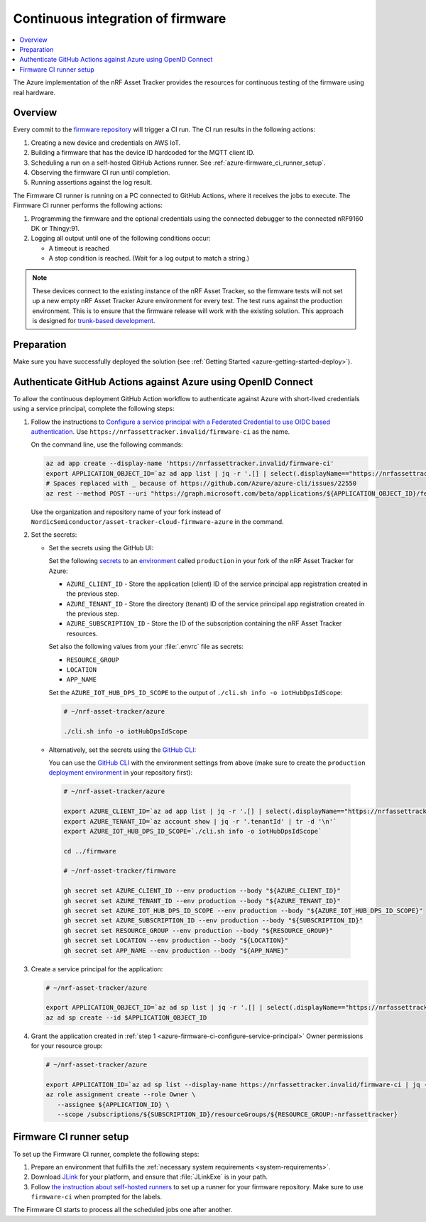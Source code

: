 .. _azure-firmware-ci:

Continuous integration of firmware
##################################

.. contents::
   :local:
   :depth: 2

The Azure implementation of the nRF Asset Tracker provides the resources for continuous testing of the firmware using real hardware.

Overview
********

Every commit to the `firmware repository <https://github.com/NordicSemiconductor/asset-tracker-cloud-firmware-azure>`_ will trigger a CI run.
The CI run results in the following actions:

1. Creating a new device and credentials on AWS IoT.
#. Building a firmware that has the device ID hardcoded for the MQTT client ID.
#. Scheduling a run on a self-hosted GitHub Actions runner. See :ref:`azure-firmware_ci_runner_setup`.
#. Observing the firmware CI run until completion.
#. Running assertions against the log result.

The Firmware CI runner is running on a PC connected to GitHub Actions, where it receives the jobs to execute.
The Firmware CI runner performs the following actions:

1. Programming the firmware and the optional credentials using the connected debugger to the connected nRF9160 DK or Thingy:91.
#. Logging all output until one of the following conditions occur:

   * A timeout is reached
   * A stop condition is reached. (Wait for a log output to match a string.)

.. note::

   These devices connect to the existing instance of the nRF Asset Tracker, so the firmware tests will not set up a new empty nRF Asset Tracker Azure environment for every test.
   The test runs against the production environment.
   This is to ensure that the firmware release will work with the existing solution.
   This approach is designed for `trunk-based development <https://thinkinglabs.io/talks/feature-branching-considered-evil.html>`_.

Preparation
***********

Make sure you have successfully deployed the solution (see :ref:`Getting Started <azure-getting-started-deploy>`).

Authenticate GitHub Actions against Azure using OpenID Connect
**************************************************************

To allow the continuous deployment GitHub Action workflow to authenticate against Azure with short-lived credentials using a service principal, complete the following steps:

.. _azure-firmware-ci-configure-service-principal:

1. Follow the instructions to `Configure a service principal with a Federated Credential to use OIDC based authentication <https://github.com/Azure/login#configure-a-service-principal-with-a-federated-credential-to-use-oidc-based-authentication>`_.
   Use ``https://nrfassettracker.invalid/firmware-ci`` as the name.

   On the command line, use the following commands:

   .. code-block:: bash

      az ad app create --display-name 'https://nrfassettracker.invalid/firmware-ci'
      export APPLICATION_OBJECT_ID=`az ad app list | jq -r '.[] | select(.displayName=="https://nrfassettracker.invalid/firmware-ci") | .objectId' | tr -d '\n'`
      # Spaces replaced with _ because of https://github.com/Azure/azure-cli/issues/22550
      az rest --method POST --uri "https://graph.microsoft.com/beta/applications/${APPLICATION_OBJECT_ID}/federatedIdentityCredentials" --body '{"name":"GitHub_Actions","issuer":"https://token.actions.githubusercontent.com","subject":"repo:NordicSemiconductor/asset-tracker-cloud-firmware-azure:environment:production","description":"Allow_GitHub_Actions_to_modify_Azure_resources","audiences":["api://AzureADTokenExchange"]}' 

   Use the organization and repository name of your fork instead of ``NordicSemiconductor/asset-tracker-cloud-firmware-azure`` in the command.

#. Set the secrets:

   - Set the secrets using the GitHub UI:

     Set the following `secrets <https://docs.github.com/en/rest/reference/actions#secrets>`_ to an `environment <https://docs.github.com/en/actions/reference/environments#creating-an-environment>`_ called ``production`` in your fork of the nRF Asset Tracker for Azure:

     * ``AZURE_CLIENT_ID`` - Store the application (client) ID of the service principal app registration created in the previous step.
     * ``AZURE_TENANT_ID`` - Store the directory (tenant) ID of the service principal app registration created in the previous step.
     * ``AZURE_SUBSCRIPTION_ID`` - Store the ID of the subscription containing the nRF Asset Tracker resources.

     Set also the following values from your :file:`.envrc` file as secrets:

     * ``RESOURCE_GROUP``
     * ``LOCATION``
     * ``APP_NAME``

     Set the ``AZURE_IOT_HUB_DPS_ID_SCOPE`` to the output of ``./cli.sh info -o iotHubDpsIdScope``:

     .. code-block:: bash

        # ~/nrf-asset-tracker/azure
  
        ./cli.sh info -o iotHubDpsIdScope

   - Alternatively, set the secrets using the `GitHub CLI <https://cli.github.com/>`_:

     You can use the `GitHub CLI <https://cli.github.com/>`_  with the environment settings from above (make sure to create the ``production`` `deployment environment <https://docs.github.com/en/actions/deployment/targeting-different-environments/using-environments-for-deployment>`_ in your repository first):

    .. code-block:: bash

       # ~/nrf-asset-tracker/azure

       export AZURE_CLIENT_ID=`az ad app list | jq -r '.[] | select(.displayName=="https://nrfassettracker.invalid/firmware-ci") | .appId' | tr -d '\n'`
       export AZURE_TENANT_ID=`az account show | jq -r '.tenantId' | tr -d '\n'`
       export AZURE_IOT_HUB_DPS_ID_SCOPE=`./cli.sh info -o iotHubDpsIdScope`

       cd ../firmware

       # ~/nrf-asset-tracker/firmware

       gh secret set AZURE_CLIENT_ID --env production --body "${AZURE_CLIENT_ID}"
       gh secret set AZURE_TENANT_ID --env production --body "${AZURE_TENANT_ID}"
       gh secret set AZURE_IOT_HUB_DPS_ID_SCOPE --env production --body "${AZURE_IOT_HUB_DPS_ID_SCOPE}"
       gh secret set AZURE_SUBSCRIPTION_ID --env production --body "${SUBSCRIPTION_ID}"
       gh secret set RESOURCE_GROUP --env production --body "${RESOURCE_GROUP}"
       gh secret set LOCATION --env production --body "${LOCATION}"
       gh secret set APP_NAME --env production --body "${APP_NAME}"
 
#. Create a service principal for the application:

   .. code-block:: bash

      # ~/nrf-asset-tracker/azure

      export APPLICATION_OBJECT_ID=`az ad sp list | jq -r '.[] | select(.displayName=="https://nrfassettracker.invalid/firmware-ci") | .objectId' | tr -d '\n'`
      az ad sp create --id $APPLICATION_OBJECT_ID

#. Grant the application created in :ref:`step 1 <azure-firmware-ci-configure-service-principal>` Owner permissions for your resource group:

   .. code-block:: bash

      # ~/nrf-asset-tracker/azure

      export APPLICATION_ID=`az ad sp list --display-name https://nrfassettracker.invalid/firmware-ci | jq -r '.[] | .appId'  | tr -d '\n'`
      az role assignment create --role Owner \
         --assignee ${APPLICATION_ID} \
         --scope /subscriptions/${SUBSCRIPTION_ID}/resourceGroups/${RESOURCE_GROUP:-nrfassettracker}

.. _azure-firmware_ci_runner_setup:

Firmware CI runner setup
************************

To set up the Firmware CI runner, complete the following steps:

1. Prepare an environment that fulfills the :ref:`necessary system requirements <system-requirements>`.
#. Download `JLink <https://www.segger.com/downloads/jlink/>`_ for your platform, and ensure that :file:`JLinkExe` is in your path.
#. Follow `the instruction about self-hosted runners <https://docs.github.com/en/actions/hosting-your-own-runners/about-self-hosted-runners>`_ to set up a runner for your firmware repository.
   Make sure to use ``firmware-ci`` when prompted for the labels.

The Firmware CI starts to process all the scheduled jobs one after another.
